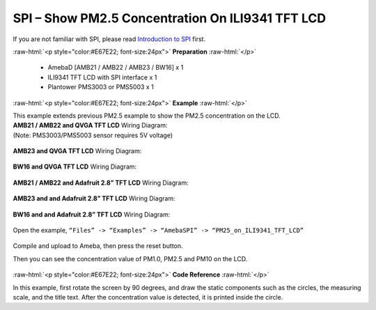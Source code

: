 ##########################################################################
SPI – Show PM2.5 Concentration On ILI9341 TFT LCD
##########################################################################

If you are not familiar with SPI, please read `Introduction to 
SPI <https://www.amebaiot.com/spi-intro/>`__ first.

.. role:: raw-html(raw)
   :format: html

:raw-html:`<p style="color:#E67E22; font-size:24px">`
**Preparation**
:raw-html:`</p>`

  - AmebaD [AMB21 / AMB22 / AMB23 / BW16] x 1
  - ILI9341 TFT LCD with SPI interface x 1 
  - Plantower PMS3003 or PMS5003 x 1

:raw-html:`<p style="color:#E67E22; font-size:24px">`
**Example**
:raw-html:`</p>`

| This example extends previous PM2.5 example to show the PM2.5
  concentration on the LCD.

| **AMB21 / AMB22 and QVGA TFT LCD** Wiring Diagram:
| (Note: PMS3003/PMS5003 sensor requires 5V voltage)

  |1|

| **AMB23 and QVGA TFT LCD** Wiring Diagram:

  |1-1|

| **BW16 and QVGA TFT LCD** Wiring Diagram:

  |1-2|

| **AMB21 / AMB22 and Adafruit 2.8” TFT LCD** Wiring Diagram:

  |2|

| **AMB23 and and Adafruit 2.8” TFT LCD** Wiring Diagram:

  |2-2|

| **BW16 and and Adafruit 2.8” TFT LCD** Wiring Diagram:

  |2-3|

Open the example, ``“Files” -> “Examples” -> “AmebaSPI” -> “PM25_on_ILI9341_TFT_LCD”``
  
  |3|

Compile and upload to Ameba, then press the reset button.

Then you can see the concentration value of PM1.0, PM2.5 and PM10 on the
LCD.

  |4|

:raw-html:`<p style="color:#E67E22; font-size:24px">`
**Code Reference**
:raw-html:`</p>`

In this example, first rotate the screen by 90 degrees, and draw the
static components such as the circles, the measuring scale, and the
title text. After the concentration value is detected, it is printed
inside the circle.

.. |1| image:: /ambd_arduino/media/[RTL8722CSM]_[RTL8722DM]_SPI_Show_PM2/image1.png
   :width: 1431
   :height: 820
   :scale: 50 %
.. |1-1| image:: /ambd_arduino/media/[RTL8722CSM]_[RTL8722DM]_SPI_Show_PM2/image1-1.png
   :width: 1345
   :height: 728
   :scale: 50 %
.. |1-2| image:: /ambd_arduino/media/[RTL8722CSM]_[RTL8722DM]_SPI_Show_PM2/image1-2.png
   :width: 1145
   :height: 656
   :scale: 60 %
.. |2| image:: /ambd_arduino/media/[RTL8722CSM]_[RTL8722DM]_SPI_Show_PM2/image2.png
   :width: 1430
   :height: 820
   :scale: 50 %
.. |2-2| image:: /ambd_arduino/media/[RTL8722CSM]_[RTL8722DM]_SPI_Show_PM2/image2-2.png
   :width: 1315
   :height: 759
   :scale: 50 %
.. |2-3| image:: /ambd_arduino/media/[RTL8722CSM]_[RTL8722DM]_SPI_Show_PM2/image2-3.png
   :width: 624
   :height: 328
   :scale: 100 %
.. |3| image:: /ambd_arduino/media/[RTL8722CSM]_[RTL8722DM]_SPI_Show_PM2/image3.png
   :width: 683
   :height: 1006
   :scale: 50 %
.. |4| image:: /ambd_arduino/media/[RTL8722CSM]_[RTL8722DM]_SPI_Show_PM2/image4.png
   :width: 1428
   :height: 601
   :scale: 50 %